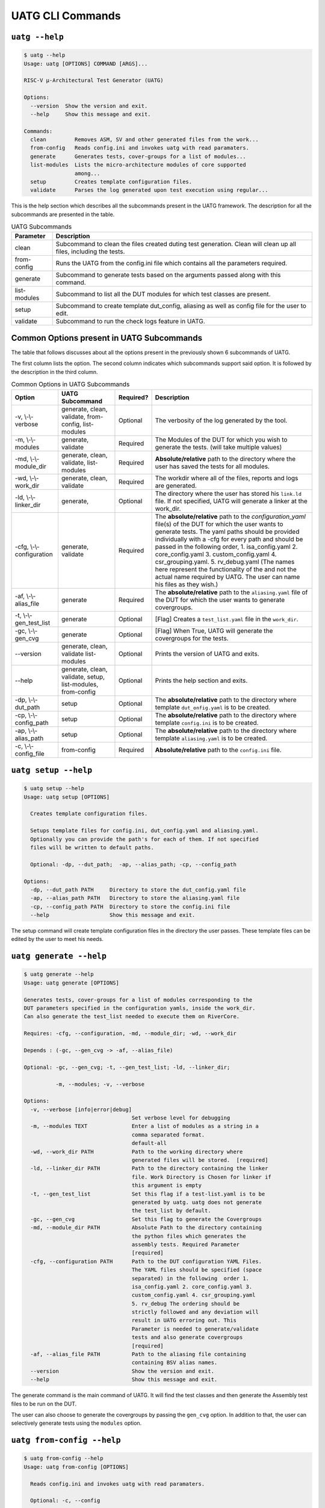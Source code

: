 .. See LICENSE.incore for details

.. highlight:: shell

.. _uatg_cli:

#################
UATG CLI Commands
#################

===============
``uatg --help``
===============

.. code-block:: shell-session

    $ uatg --help
    Usage: uatg [OPTIONS] COMMAND [ARGS]...

    RISC-V µ-Architectural Test Generator (UATG)

    Options:
      --version  Show the version and exit.
      --help     Show this message and exit.

    Commands:
      clean         Removes ASM, SV and other generated files from the work...
      from-config   Reads config.ini and invokes uatg with read paramaters.
      generate      Generates tests, cover-groups for a list of modules...
      list-modules  Lists the micro-architecture modules of core supported
                    among...
      setup         Creates template configuration files.
      validate      Parses the log generated upon test execution using regular...

This is the help section which describes all the subcommands present in the UATG 
framework. The description for all the subcommands are presented in the table.

.. tabularcolumns:: |l|L|

.. table:: UATG Subcommands

  =================== =========================================================
  Parameter           Description
  =================== =========================================================
  clean               Subcommand to clean the files created duting test
                      generation. Clean will clean up all files, including the 
                      tests.
  from-config         Runs the UATG from the config.ini file which contains all 
                      the parameters required.
  generate            Subcommand to generate tests based on the arguments passed
                      along with this command. 
  list-modules        Subcommand to list all the DUT modules for which test
                      classes are present.
  setup               Subcommand to create template dut_config, aliasing as well 
                      as config file for the user to edit.
  validate            Subcommand to run the check logs feature in UATG.  
  =================== =========================================================

==========================================
Common Options present in UATG Subcommands
==========================================

The table that follows discusses about all the options present in the previously
shown 6 subcommands of UATG. 

The first column lists the option. The second column indicates which subcommands 
support said option. It is followed by the description in the third column.

.. tabularcolumns:: |l|l|l|L|

.. table:: Common Options in UATG Subcommands 

  ========================= ================ ========== =====================================================================
  Option                    UATG Subcommand  Required?  Description
  ========================= ================ ========== =====================================================================
  -v, \\-\\-verbose         generate, clean, Optional   The verbosity of the log generated by the tool.
                            validate, 
                            from-config,
                            list-modules
  -m, \\-\\-modules         generate,        Required   The Modules of the DUT for which you wish to generate the 
                            validate                    tests. (will take multiple values)
  -md, \\-\\-module_dir     generate, clean, Required   **Absolute/relative** path to the directory where the user has 
                            validate,                   saved the tests for all modules.
                            list-modules
  -wd, \\-\\-work_dir       generate, clean, Required   The workdir where all of the files, reports and logs are 
                            validate                    generated.
  -ld, \\-\\-linker_dir     generate,        Optional   The directory where the user has stored his ``link.ld`` file.
                                                        If not specified, UATG will generate a linker at the work_dir.
  -cfg, \\-\\-configuration generate,        Required   The **absolute/relative** path to the *configuration_yaml* file(s) 
                            validate                    of the DUT for which the user wants to generate tests. 
                                                        The yaml paths should be provided individually with a -cfg for
                                                        every path and should be passed in the following order, 
                                                        1. isa_config.yaml 2. core_config.yaml 3. custom_config.yaml
                                                        4. csr_grouping.yaml. 5. rv_debug.yaml
                                                        (The names here represent the functionality of
                                                        the and not the actual name required by UATG. 
                                                        The user can name his files as they wish.)
  -af, \\-\\-alias_file     generate         Required   The **absolute/relative** path to the ``aliasing.yaml`` file of 
                                                        the DUT for which the user wants to generate covergroups.       
  -t, \\-\\-gen_test_list   generate         Optional   [Flag] Creates a ``test_list.yaml`` file in the 
                                                        ``work_dir``.
  -gc, \\-\\-gen_cvg        generate         Optional   [Flag] When True, UATG will generate the covergroups for 
                                                        the tests.
  --version                 generate, clean, Optional   Prints the version of UATG and exits.
                            validate
                            list-modules
  --help                    generate, clean, Optional   Prints the help section and exits.
                            validate, setup,
                            list-modules,
                            from-config
  -dp, \\-\\-dut_path       setup            Optional   The **absolute/relative** path to the directory where template
                                                        ``dut_onfig.yaml`` is to be created.
  -cp, \\-\\-config_path    setup            Optional   The **absolute/relative** path to the directory where template
                                                        ``config.ini`` is to be created.
  -ap, \\-\\-alias_path     setup            Optional   The **absolute/relative** path to the directory where template
                                                        ``aliasing.yaml`` is to be created.
  -c, \\-\\-config_file     from-config      Required   **Absolute/relative** path to the ``config.ini`` file.
  ========================= ================ ========== =====================================================================

=====================
``uatg setup --help``
=====================

.. code-block:: shell-session

    $ uatg setup --help
    Usage: uatg setup [OPTIONS]

      Creates template configuration files.

      Setups template files for config.ini, dut_config.yaml and aliasing.yaml.
      Optionally you can provide the path's for each of them. If not specified
      files will be written to default paths.

      Optional: -dp, --dut_path;  -ap, --alias_path; -cp, --config_path

    Options:
      -dp, --dut_path PATH     Directory to store the dut_config.yaml file
      -ap, --alias_path PATH   Directory to store the aliasing.yaml file
      -cp, --config_path PATH  Directory to store the config.ini file
      --help                   Show this message and exit.    
      
The setup command will create template configuration files in the directory the 
user passes. These template files can be edited by the user to meet his needs.

========================
``uatg generate --help``
========================

.. code-block:: shell-session

    $ uatg generate --help
    Usage: uatg generate [OPTIONS]

    Generates tests, cover-groups for a list of modules corresponding to the
    DUT parameters specified in the configuration yamls, inside the work_dir.
    Can also generate the test_list needed to execute them on RiverCore.

    Requires: -cfg, --configuration, -md, --module_dir; -wd, --work_dir

    Depends : (-gc, --gen_cvg -> -af, --alias_file)

    Optional: -gc, --gen_cvg; -t, --gen_test_list; -ld, --linker_dir;

              -m, --modules; -v, --verbose

    Options:
      -v, --verbose [info|error|debug]
                                      Set verbose level for debugging
      -m, --modules TEXT              Enter a list of modules as a string in a
                                      comma separated format.
                                      default-all
      -wd, --work_dir PATH            Path to the working directory where
                                      generated files will be stored.  [required]
      -ld, --linker_dir PATH          Path to the directory containing the linker
                                      file. Work Directory is Chosen for linker if
                                      this argument is empty
      -t, --gen_test_list             Set this flag if a test-list.yaml is to be
                                      generated by uatg. uatg does not generate
                                      the test_list by default.
      -gc, --gen_cvg                  Set this flag to generate the Covergroups
      -md, --module_dir PATH          Absolute Path to the directory containing
                                      the python files which generates the
                                      assembly tests. Required Parameter
                                      [required]
      -cfg, --configuration PATH      Path to the DUT configuration YAML Files.
                                      The YAML files should be specified (space
                                      separated) in the following  order 1.
                                      isa_config.yaml 2. core_config.yaml 3.
                                      custom_config.yaml 4. csr_grouping.yaml
                                      5. rv_debug The ordering should be 
                                      strictly followed and any deviation will 
                                      result in UATG erroring out. This 
                                      Parameter is needed to generate/validate 
                                      tests and also generate covergroups  
                                      [required]
      -af, --alias_file PATH          Path to the aliasing file containing
                                      containing BSV alias names.
      --version                       Show the version and exit.
      --help                          Show this message and exit.

The generate command is the main command of UATG. It will find the test classes 
and then generate the Assembly test files to be run on the DUT. 

The user can also choose to generate the covergroups by passing the ``gen_cvg``
option. In addition to that, the user can selectively generate tests using the 
``modules`` option. 

===========================
``uatg from-config --help``
===========================

.. code-block:: shell-session

    $ uatg from-config --help
    Usage: uatg from-config [OPTIONS]

      Reads config.ini and invokes uatg with read paramaters.

      Optional: -c, --config

    Options:
      -v, --verbose [info|error|debug]
                                      Set verbose level for debugging
      -c, --config_file PATH          Provide a config.ini file's path. This runs
                                      uatg based upon the parameters stored in the
                                      file. If not specified individual args/flags
                                      are to be passed through cli. In thecase of
                                      conflict between cli and config.ini values,
                                      config.ini values will be chosen  [required]
      --help                          Show this message and exit.
    
UATG also provides the option to be run from a single config file instead of
using the subcommands every time. The from-config command is for that purpose.

Once the user sets up a ``config.ini`` file with all the required parameters,
they can run UATG using the *from-config* command. Here the ``-c`` option should
point to the configured *config.ini*.

.. note:: The user can refer the UATG Configuration files section to learn more about
   setting up the config.ini file.

========================
``uatg validate --help``
========================

.. code-block:: shell-session

    $ uatg validate --help
    Usage: uatg validate [OPTIONS]

      Parses the log generated upon test execution using regular expressions and
      provides a minimal coverage report.

      Required: -wd, --work_dir

                -cfg, --configuration

                -md, --module_dir

      Optional: -m, --modules (default - all)

                -v, --verbose

    Options:
      -v, --verbose [info|error|debug]
                                      Set verbose level for debugging
      -m, --modules TEXT              Enter a list of modules as a string in a
                                      comma separated format.
                                      default-all
      -wd, --work_dir PATH            Path to the working directory where
                                      generated files will be stored.  [required]
      -md, --module_dir PATH          Absolute Path to the directory containing
                                      the python files which generate the assembly
                                      tests. Required Parameter  [required]
      -cfg, --configuration PATH      Path to the DUT configuration YAML Files.
                                      The YAML files should be specified (space
                                      separated) in the following  order 1.
                                      isa_config.yaml 2. core_config.yaml 3.
                                      custom_config.yaml 4. csr_grouping.yaml 
                                      5. rv_debug.yaml The ordering should be 
                                      strictly followed and any deviation will 
                                      result in UATG erroring out. This 
                                      parameter is needed to generate/validate 
                                      tests and also generate covergroups  
                                      [required]
      --version                       Show the version and exit.
      --help                          Show this message and exit.
    
    
The validate subcommand is an added optional feature of UATG. If the user 
precisely knows the pattern to search for in the log generated by running his 
test on the DUT, he can create a regular expression for the same and store it in 
the *regex_formats.py* file. He may then import those patterns within the
test_class and use the ``check_logs()`` method of the class to perform a regular
expression matching using UATG. This will increase (to some extent) the confidence 
of the tests, and also requires lesser time when compared to SV based methods.

The user should pass the required methods for UATG to perform log checking
automatically. 

============================
``uatg list-modules --help``
============================

.. code-block:: shell-session

    $ uatg list-modules --help
    Usage: uatg list-modules [OPTIONS]

      Lists the micro-architecture modules of core supported  among the modules
      actually present in the DUT

      Requires: -md, --module_dir

    Options:
      -md, --module_dir PATH          Absolute Path to the directory containing
                                      the python files which generates the
                                      assembly tests. Required Parameter
                                      [required]
      -v, --verbose [info|error|debug]
                                      Set verbose level for debugging
      --version                       Show the version and exit.
      --help                          Show this message and exit.
        
The list-modules command is used when the user is not sure about the modules 
for which test_classes exist. As UATG will exit if a module for which no test
classes were created, it is necessary that the user specifies the right 
modules. 

=====================
``uatg clean --help``
=====================

.. code-block:: shell-session

    $ uatg clean --help
    Usage: uatg clean [OPTIONS]

      Removes ASM, SV and other generated files from the work directory, and
      removes .yapsy plugins from module directory.

      Requires: -wd, --work_dir

      Optional: -md, --module_dir; -v, --verbose

    Options:
      -v, --verbose [info|error|debug]
                                      Set verbose level for debugging
      -wd, --work_dir PATH            Path to the working directory where
                                      generated files will be stored.  [required]
      -md, --module_dir PATH          Absolute Path to the directory containing
                                      the python files which generates the
                                      assembly tests. Required Parameter
                                      [required]
      --version                       Show the version and exit.
      --help                          Show this message and exit.  

The clean command is used to remove the files generated by UATG. It cleans the
entire work_directory, removes the __pycache__ files and also removes the 
.yapsyplugin files created during test generation/validation.
